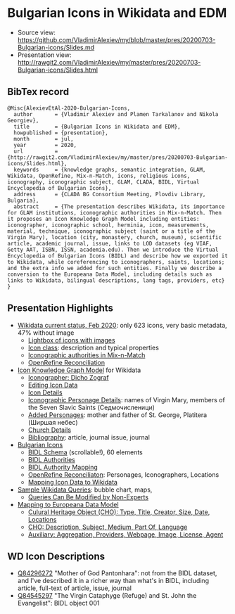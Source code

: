 * Bulgarian Icons in Wikidata and EDM

- Source view: https://github.com/VladimirAlexiev/my/blob/master/pres/20200703-Bulgarian-icons/Slides.md
- Presentation view: http://rawgit2.com/VladimirAlexiev/my/master/pres/20200703-Bulgarian-icons/Slides.html

** BibTex record
#+begin_example
@Misc{AlexievEtAl-2020-Bulgarian-Icons,
  author       = {Vladimir Alexiev and Plamen Tarkalanov and Nikola Georgiev},
  title        = {Bulgarian Icons in Wikidata and EDM},
  howpublished = {presentation},
  month        = jul,
  year         = 2020,
  url          = {http://rawgit2.com/VladimirAlexiev/my/master/pres/20200703-Bulgarian-icons/Slides.html},
  keywords     = {knowledge graphs, semantic integration, GLAM, Wikidata, OpenRefine, Mix-n-Match, icons, religious icons, iconography, iconographic subject, GLAM, CLADA, BIDL, Virtual Encyclopedia of Bulgarian Icons},
  address      = {CLADA BG Consortium Meeting, Plovdiv Library, Bulgaria},
  abstract     = {The presentation describes Wikidata, its importance for GLAM institutions, iconographic authorities in Mix-n-Match. Then it proposes an Icon Knowledge Graph Model including entities: iconographer, iconographic school, herminia, icon, measurements, material, technique, iconographic subject (saint or a title of the Virgin Mary), location (city, monastery, church, museum), scientific article, academic journal, issue, links to LOD datasets (eg VIAF, Getty AAT, ISBN, ISSN, academia.edu). Then we introduce the Virtual Encyclopedia of Bulgarian Icons (BIDL) and describe how we exported it to Wikidata, while coreferencing to iconographers, saints, locations; and the extra info we added for such entities. Finally we describe a conversion to the Europeana Data Model, including details such as links to Wikidata, bilingual descriptions, lang tags, providers, etc}
}
#+end_example

** Presentation Highlights

- [[http://rawgit2.com/VladimirAlexiev/my/master/pres/20200703-Bulgarian-icons/Slides.html#icons-current-status][Wikidata current status, Feb 2020]]: only 623 icons, very basic metadata, 47% without image
  - [[http://rawgit2.com/VladimirAlexiev/my/master/pres/20200703-Bulgarian-icons/Slides.html#icons-with-images-query][Lightbox of icons with images]]
  - [[http://rawgit2.com/VladimirAlexiev/my/master/pres/20200703-Bulgarian-icons/Slides.html#icon-class-props-sqid-q132137][Icon class]]: description and typical properties
  - [[http://rawgit2.com/VladimirAlexiev/my/master/pres/20200703-Bulgarian-icons/Slides.html#wikidata-mix-n-match][Iconographic authorities in Mix-n-Match]]
  - [[http://rawgit2.com/VladimirAlexiev/my/master/pres/20200703-Bulgarian-icons/Slides.html#openrefine-reconciliation][OpenRefine Reconciliation]]
- [[http://rawgit2.com/VladimirAlexiev/my/master/pres/20200703-Bulgarian-icons/Slides.html#icon-knowledge-graph-model][Icon Knowledge Graph Model]] for Wikidata
  - [[http://rawgit2.com/VladimirAlexiev/my/master/pres/20200703-Bulgarian-icons/Slides.html#iconographer-dicho-zograf][Iconographer: Dicho Zograf]]
  - [[http://rawgit2.com/VladimirAlexiev/my/master/pres/20200703-Bulgarian-icons/Slides.html#editing-data-about-an-icon][Editing Icon Data]]
  - [[http://rawgit2.com/VladimirAlexiev/my/master/pres/20200703-Bulgarian-icons/Slides.html#icon-mother-of-god-pantonhara-q84296272][Icon Details]]
  - [[http://rawgit2.com/VladimirAlexiev/my/master/pres/20200703-Bulgarian-icons/Slides.html#iconographic-subject-pantonhara-q84306742][Iconographic Personage Details]]: names of Virgin Mary, members of the Seven Slavic Saints (Седмочисленици)
  - [[http://rawgit2.com/VladimirAlexiev/my/master/pres/20200703-Bulgarian-icons/Slides.html#added-saints][Added Personages]]: mother and father of St. George, Platitera (Ширшая небес)
  - [[http://rawgit2.com/VladimirAlexiev/my/master/pres/20200703-Bulgarian-icons/Slides.html#church-commissioned-by-q164664][Church Details]]
  - [[http://rawgit2.com/VladimirAlexiev/my/master/pres/20200703-Bulgarian-icons/Slides.html#article-described-by-source-q84291564][Bibliography]]: article, journal issue, journal
- [[http://rawgit2.com/VladimirAlexiev/my/master/pres/20200703-Bulgarian-icons/Slides.html#virtual-encyclopedia-of-bulgarian-icons][Bulgarian Icons]] 
  - [[http://rawgit2.com/VladimirAlexiev/my/master/pres/20200703-Bulgarian-icons/Slides.html#bidl-schema][BIDL Schema]] (scrollable!), 60 elements
  - [[http://rawgit2.com/VladimirAlexiev/my/master/pres/20200703-Bulgarian-icons/Slides.html#bidl-authorities][BIDL Authorities]] 
  - [[http://rawgit2.com/VladimirAlexiev/my/master/pres/20200703-Bulgarian-icons/Slides.html#bidl-authority-mapping][BIDL Authority Mapping]]
  - [[http://rawgit2.com/VladimirAlexiev/my/master/pres/20200703-Bulgarian-icons/Slides.html#openrefine-reconcile-personages][OpenRefine Reconciliaton]]: Personages, Iconographers, Locations
  - [[http://rawgit2.com/VladimirAlexiev/my/master/pres/20200703-Bulgarian-icons/Slides.html#openrefine-mapping-icons-to-wikidata][Mapping Icon Data to Wikidata]]
- [[http://rawgit2.com/VladimirAlexiev/my/master/pres/20200703-Bulgarian-icons/Slides.html#sample-wikidata-queries][Sample Wikidata Queries]]: bubble chart, maps, 
  - [[http://rawgit2.com/VladimirAlexiev/my/master/pres/20200703-Bulgarian-icons/Slides.html#queries-can-be-modified-by-non-experts][Queries Can Be Modified by Non-Experts]]
- [[http://rawgit2.com/VladimirAlexiev/my/master/pres/20200703-Bulgarian-icons/Slides.html#edm-mapping][Mapping to Europeana Data Model]]
  - [[http://rawgit2.com/VladimirAlexiev/my/master/pres/20200703-Bulgarian-icons/Slides.html#edm-cho-1][Culural Heritage Object (CHO): Type, Title, Creator, Size, Date, Locations]]
  - [[http://rawgit2.com/VladimirAlexiev/my/master/pres/20200703-Bulgarian-icons/Slides.html#edm-cho-2][CHO: Description, Subject, Medium, Part Of, Language]]
  - [[http://rawgit2.com/VladimirAlexiev/my/master/pres/20200703-Bulgarian-icons/Slides.html#edm-auxiliary-objects][Auxiliary: Aggregation, Providers, Webpage, Image, License, Agent]]

** WD Icon Descriptions
- [[https://www.wikidata.org/wiki/Q84296272][Q84296272]] "Mother of God Pantonhara": not from the BIDL dataset, and I've described it in a richer way than what's in BIDL, including article, full-text of article, issue, journal
- [[https://www.wikidata.org/wiki/Q84545297][Q84545297]] "The Virgin Cataphyge (Refuge) and St. John the Evangelist": BIDL object 001
